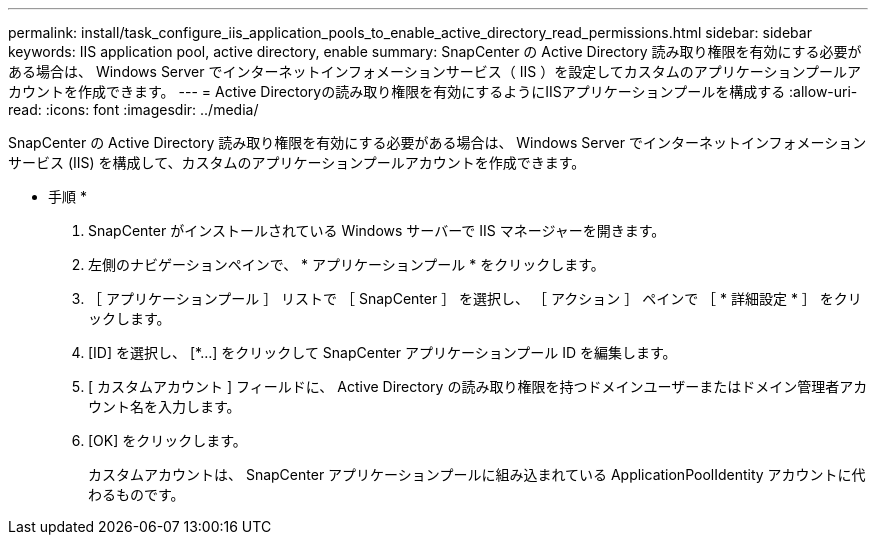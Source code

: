 ---
permalink: install/task_configure_iis_application_pools_to_enable_active_directory_read_permissions.html 
sidebar: sidebar 
keywords: IIS application pool, active directory, enable 
summary: SnapCenter の Active Directory 読み取り権限を有効にする必要がある場合は、 Windows Server でインターネットインフォメーションサービス（ IIS ）を設定してカスタムのアプリケーションプールアカウントを作成できます。 
---
= Active Directoryの読み取り権限を有効にするようにIISアプリケーションプールを構成する
:allow-uri-read: 
:icons: font
:imagesdir: ../media/


[role="lead"]
SnapCenter の Active Directory 読み取り権限を有効にする必要がある場合は、 Windows Server でインターネットインフォメーションサービス (IIS) を構成して、カスタムのアプリケーションプールアカウントを作成できます。

* 手順 *

. SnapCenter がインストールされている Windows サーバーで IIS マネージャーを開きます。
. 左側のナビゲーションペインで、 * アプリケーションプール * をクリックします。
. ［ アプリケーションプール ］ リストで ［ SnapCenter ］ を選択し、 ［ アクション ］ ペインで ［ * 詳細設定 * ］ をクリックします。
. [ID] を選択し、 [*...] をクリックして SnapCenter アプリケーションプール ID を編集します。
. [ カスタムアカウント ] フィールドに、 Active Directory の読み取り権限を持つドメインユーザーまたはドメイン管理者アカウント名を入力します。
. [OK] をクリックします。
+
カスタムアカウントは、 SnapCenter アプリケーションプールに組み込まれている ApplicationPoolIdentity アカウントに代わるものです。


